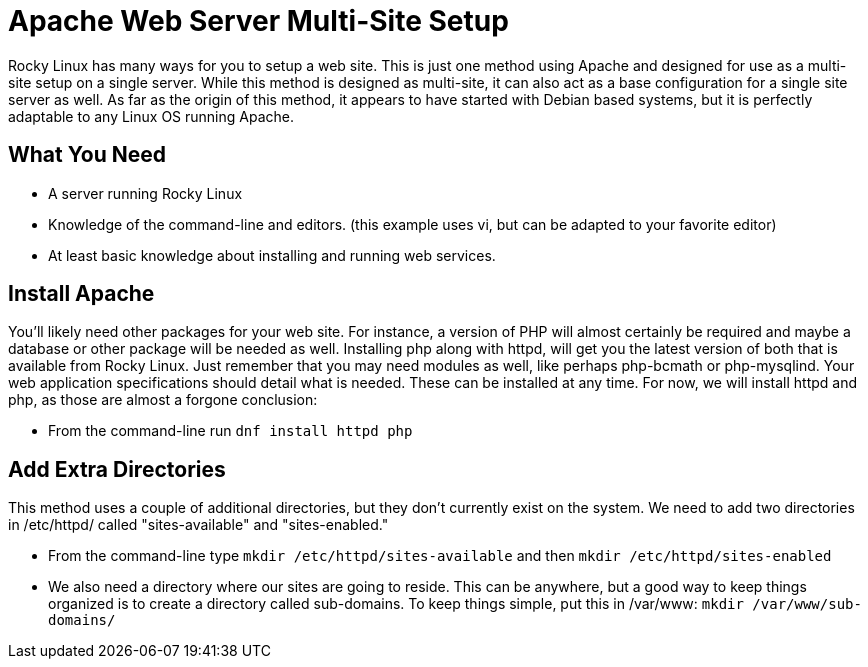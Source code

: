 = Apache Web Server Multi-Site Setup
// Settings
:idprefix:
:idseparator: -

Rocky Linux has many ways for you to setup a web site. This is just one method
using Apache and designed for use as a multi-site setup on a single server.
While this method is designed as multi-site, it can also act as a base
configuration for a single site server as well. As far as the origin of this
method, it appears to have started with Debian based systems, but it is
perfectly adaptable to any Linux OS running Apache.

== What You Need

* A server running Rocky Linux
* Knowledge of the command-line and editors. (this example uses vi, but can be
    adapted to your favorite editor)
* At least basic knowledge about installing and running web services.

== Install Apache

You'll likely need other packages for your web site. For instance, a version of
PHP will almost certainly be required and maybe a database or other package will
be needed as well. Installing php along with httpd, will get you the latest
version of both that is available from Rocky Linux. Just remember that you may
need modules as well, like perhaps php-bcmath or php-mysqlind. Your web
application specifications should detail what is needed. These can be installed
at any time. For now, we will install httpd and php, as those are almost a
forgone conclusion:

* From the command-line run `dnf install httpd php`

== Add Extra Directories

This method uses a couple of additional directories, but they don't currently
exist on the system. We need to add two directories in /etc/httpd/ called
"sites-available" and "sites-enabled."

* From the command-line type `mkdir /etc/httpd/sites-available` and then
    `mkdir /etc/httpd/sites-enabled`

* We also need a directory where our sites are going to reside. This can be
    anywhere, but a good way to keep things organized is to create a directory
    called sub-domains. To keep things simple, put this in /var/www:
    `mkdir /var/www/sub-domains/`

